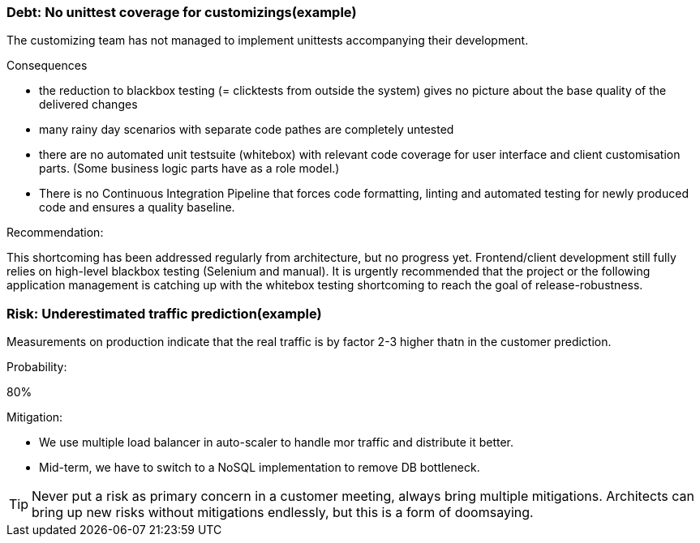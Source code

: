 === Debt: No unittest coverage for customizings(example)
The customizing team has not managed to implement unittests accompanying their development.

.Consequences
- the reduction to blackbox testing (= clicktests from outside the system) gives no picture
  about the base quality of the delivered changes

- many rainy day scenarios with separate code pathes are completely untested

- there are no automated unit testsuite (whitebox) with relevant code coverage for user interface
  and client customisation parts. (Some business logic parts have as a role model.)

- There is no Continuous Integration Pipeline that forces code formatting, linting and automated testing
  for newly produced code and ensures a quality baseline.

.Recommendation: 
This shortcoming has been addressed regularly from architecture, but no progress yet.
Frontend/client development still fully relies on high-level blackbox testing (Selenium and manual).
It is urgently recommended that the project or the following application management is catching up with
the whitebox testing shortcoming to reach the goal of release-robustness.

=== Risk: Underestimated traffic prediction(example)
Measurements on production indicate that the real traffic is by factor 2-3 higher thatn in the customer
prediction.

.Probability:
80%

.Mitigation:
* We use multiple load balancer in auto-scaler to handle mor traffic and distribute it better.
* Mid-term, we have to switch to a NoSQL implementation to remove DB bottleneck.

[TIP]
====
Never put a risk as primary concern in a customer meeting, always bring multiple mitigations.
Architects can bring up new risks without mitigations endlessly, but this is a form of doomsaying.
====